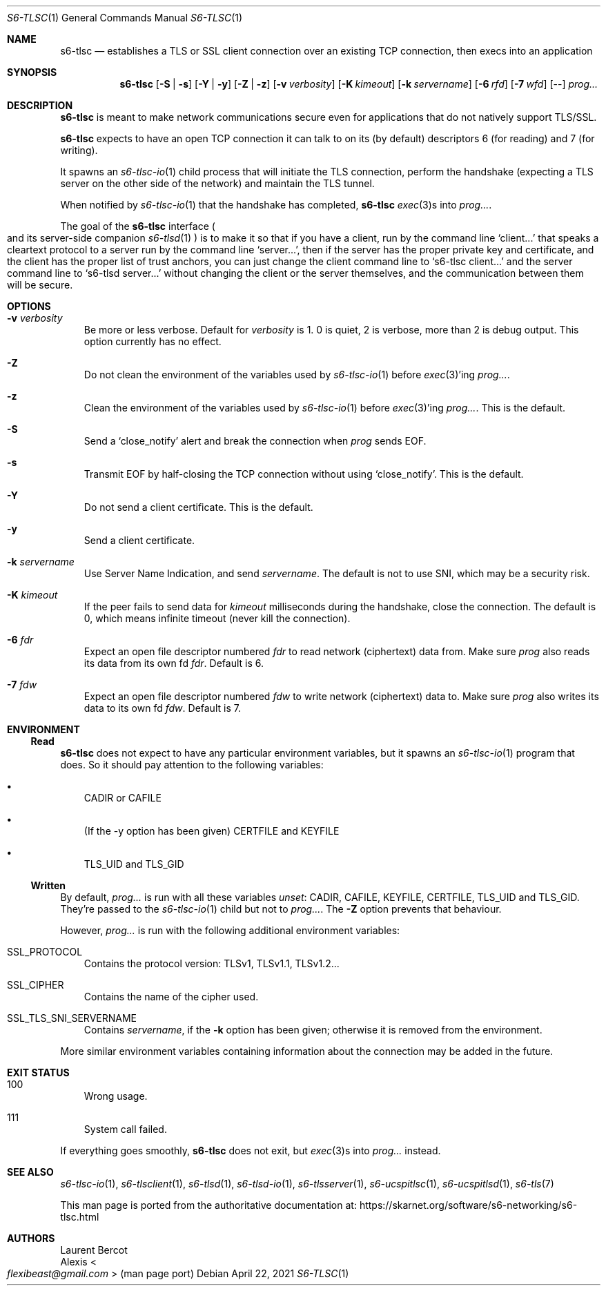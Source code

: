 .Dd April 22, 2021
.Dt S6-TLSC 1
.Os
.Sh NAME
.Nm s6-tlsc
.Nd establishes a TLS or SSL client connection over an existing TCP connection, then execs into an application
.Sh SYNOPSIS
.Nm
.Op Fl S | Fl s
.Op Fl Y | Fl y
.Op Fl Z | Fl z
.Op Fl v Ar verbosity
.Op Fl K Ar kimeout
.Op Fl k Ar servername
.Op Fl 6 Ar rfd
.Op Fl 7 Ar wfd
.Op --
.Ar prog...
.Sh DESCRIPTION
.Nm
is meant to make network communications secure even for applications
that do not natively support TLS/SSL.
.Pp
.Nm
expects to have an open TCP connection it can talk to on its (by
default) descriptors 6 (for reading) and 7 (for writing).
.Pp
It spawns an
.Xr s6-tlsc-io 1
child process that will initiate the TLS connection, perform the
handshake (expecting a TLS server on the other side of the network)
and maintain the TLS tunnel.
.Pp
When notified by
.Xr s6-tlsc-io 1
that the handshake has completed,
.Nm
.Xr exec 3 Ns
s into
.Ar prog... .
.Pp
The goal of the
.Nm
interface
.Po
and its server-side companion
.Xr s6-tlsd 1
.Pc
is to
make it so that if you have a client, run by the command line
.Ql client...
that speaks a cleartext protocol to a server run by the command line
.Ql server... ,
then if the server has the proper private key and certificate, and the
client has the proper list of trust anchors, you can just change the
client command line to
.Ql s6-tlsc client...
and the server command line to
.Ql s6-tlsd server...
without changing the client or the server themselves, and the
communication between them will be secure.
.Sh OPTIONS
.Bl -tag -width x
.It Fl v Ar verbosity
Be more or less verbose.
Default for
.Ar verbosity
is 1.
0 is quiet, 2 is verbose, more than 2 is debug output.
This option currently has no effect.
.It Fl Z
Do not clean the environment of the variables used by
.Xr s6-tlsc-io 1
before
.Xr exec 3 Ap
ing
.Ar prog... .
.It Fl z
Clean the environment of the variables used by
.Xr s6-tlsc-io 1
before
.Xr exec 3 Ap
ing
.Ar prog... .
This is the default.
.It Fl S
Send a
.Ql close_notify
alert and break the connection when
.Ar prog
sends EOF.
.It Fl s
Transmit EOF by half-closing the TCP connection without using
.Ql close_notify .
This is the default.
.It Fl Y
Do not send a client certificate.
This is the default.
.It Fl y
Send a client certificate.
.It Fl k Ar servername
Use Server Name Indication, and send
.Ar servername .
The default is not to use SNI, which may be a security risk.
.It Fl K Ar kimeout
If the peer fails to send data for
.Ar kimeout
milliseconds during the handshake, close the connection.
The default is 0, which means infinite timeout (never kill the
connection).
.It Fl 6 Ar fdr
Expect an open file descriptor numbered
.Ar fdr
to read network (ciphertext) data from.
Make sure
.Ar prog
also reads its data from its own fd
.Ar fdr .
Default is 6.
.It Fl 7 Ar fdw
Expect an open file descriptor numbered
.Ar fdw
to write network (ciphertext) data to.
Make sure
.Ar prog
also writes its data to its own fd
.Ar fdw .
Default is 7.
.El
.Sh ENVIRONMENT
.Ss Read
.Nm
does not expect to have any particular environment variables, but it spawns an
.Xr s6-tlsc-io 1
program that does.
So it should pay attention to the following variables:
.Bl -bullet -width x
.It
.Ev CADIR
or
.Ev CAFILE
.It
(If the -y option has been given)
.Ev CERTFILE
and
.Ev KEYFILE
.It
.Ev TLS_UID
and
.Ev TLS_GID
.El
.Ss Written
By default,
.Ar prog...
is run with all these variables
.Em unset :
.Ev CADIR ,
.Ev CAFILE ,
.Ev KEYFILE ,
.Ev CERTFILE ,
.Ev TLS_UID
and
.Ev TLS_GID .
They're passed to the
.Xr s6-tlsc-io 1
child but not to
.Ar prog... .
The
.Fl Z
option prevents that behaviour.
.Pp
However,
.Ar prog...
is run with the following additional environment variables:
.Bl -tag -width x
.It Ev SSL_PROTOCOL
Contains the protocol version: TLSv1, TLSv1.1, TLSv1.2...
.It Ev SSL_CIPHER
Contains the name of the cipher used.
.It Ev SSL_TLS_SNI_SERVERNAME
Contains
.Ar servername ,
if the
.Fl k
option has been given; otherwise it is removed from the environment.
.El
.Pp
More similar environment variables containing information about the
connection may be added in the future.
.Sh EXIT STATUS
.Bl -tag -width x
.It 100
Wrong usage.
.It 111
System call failed.
.El
.Pp
If everything goes smoothly,
.Nm
does not exit, but
.Xr exec 3 Ns
s into
.Ar prog...
instead.
.Sh SEE ALSO
.Xr s6-tlsc-io 1 ,
.Xr s6-tlsclient 1 ,
.Xr s6-tlsd 1 ,
.Xr s6-tlsd-io 1 ,
.Xr s6-tlsserver 1 ,
.Xr s6-ucspitlsc 1 ,
.Xr s6-ucspitlsd 1 ,
.Xr s6-tls 7
.Pp
This man page is ported from the authoritative documentation at:
.Lk https://skarnet.org/software/s6-networking/s6-tlsc.html
.Sh AUTHORS
.An Laurent Bercot
.An Alexis Ao Mt flexibeast@gmail.com Ac (man page port)
